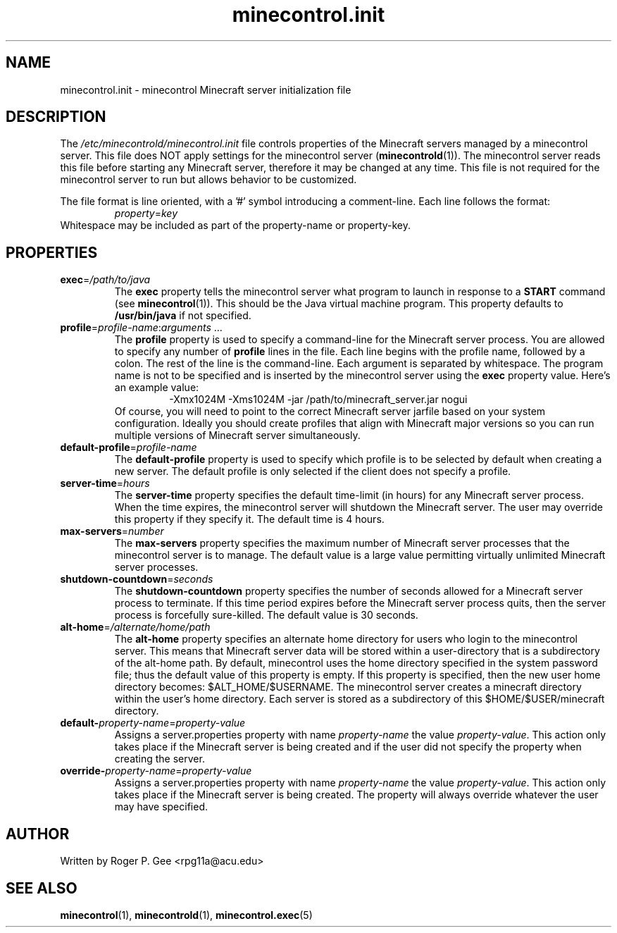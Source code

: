 .TH minecontrol.init 5
.SH NAME
minecontrol.init \- minecontrol Minecraft server initialization file
.SH DESCRIPTION
The \fI/etc/minecontrold/minecontrol.init\fR file controls properties of the Minecraft servers managed by a minecontrol server. This file does
NOT apply settings for the minecontrol server (\fBminecontrold\fR(1)). The minecontrol server reads this file before starting any Minecraft
server, therefore it may be changed at any time. This file is not required for the minecontrol server to run but allows behavior to be customized.

The file format is line oriented, with a '#' symbol introducing a comment-line. Each line follows the format:
.RS
\fIproperty\fR=\fIkey\fR
.RE
Whitespace may be included as part of the property-name or property-key.
.SH PROPERTIES
.TP
\fBexec\fR=\fI/path/to/java\fR
The \fBexec\fR property tells the minecontrol server what program to launch in response to a \fBSTART\fR command (see \fBminecontrol\fR(1)). This should
be the Java virtual machine program. This property defaults to \fB/usr/bin/java\fR if not specified.
.TP
\fBprofile\fR=\fIprofile-name\fR:\fIarguments\fR ...
The \fBprofile\fR property is used to specify a command\-line for the Minecraft
server process. You are allowed to specify any number of \fBprofile\fR lines in
the file. Each line begins with the profile name, followed by a colon. The rest
of the line is the command-line. Each argument is separated by whitespace. The
program name is not to be specified and is inserted by the minecontrol server
using the \fBexec\fR property value. Here's an example value:
.RS
.RS
\-Xmx1024M \-Xms1024M \-jar /path/to/minecraft_server.jar nogui
.RE
.RE
.RS
Of course, you will need to point to the correct Minecraft server jarfile based
on your system configuration. Ideally you should create profiles that align with
Minecraft major versions so you can run multiple versions of Minecraft server
simultaneously.
.RE
.TP
\fBdefault-profile\fR=\fIprofile-name\fR
The \fBdefault-profile\fR property is used to specify which profile is to be
selected by default when creating a new server. The default profile is only
selected if the client does not specify a profile.
.TP
\fBserver\-time\fR=\fIhours\fR
The \fBserver\-time\fR property specifies the default time\-limit (in hours) for any Minecraft server process. When the time expires, the minecontrol server will shutdown the Minecraft server. The user may override this property if they specify it. The default
time is 4 hours.
.TP
\fBmax\-servers\fR=\fInumber\fR
The \fBmax\-servers\fR property specifies the maximum number of Minecraft server processes that the minecontrol server is to manage. The default value is a large 
value permitting virtually unlimited Minecraft server processes.
.TP
\fBshutdown\-countdown\fR=\fIseconds\fR
The \fBshutdown\-countdown\fR property specifies the number of seconds allowed for a Minecraft server process to terminate. If this time period expires before the
Minecraft server process quits, then the server process is forcefully sure-killed. The default value is 30 seconds.
.TP
\fBalt\-home\fR=\fI/alternate/home/path\fR
The \fBalt\-home\fR property specifies an alternate home directory for users who login to the minecontrol server. This means that Minecraft server data will be stored
within a user-directory that is a subdirectory of the alt\-home path. By default, minecontrol uses the home directory specified in the system password file; thus
the default value of this property is empty. If this property is specified, then the new user home directory becomes: $ALT_HOME/$USERNAME. The minecontrol server
creates a minecraft directory within the user's home directory. Each server is stored as a subdirectory of this $HOME/$USER/minecraft directory.
.TP
\fBdefault\-\fIproperty\-name\fR=\fIproperty-value\fR
Assigns a server.properties property with name \fIproperty-name\fR the value \fIproperty-value\fR. This action only takes place if the Minecraft server is being 
created and if the user did not specify the property when creating the server.
.TP
\fBoverride\-\fIproperty\-name\fR=\fIproperty-value\fR
Assigns a server.properties property with name \fIproperty-name\fR the value \fIproperty-value\fR. This action only takes place if the Minecraft server is being
created. The property will always override whatever the user may have specified.
.SH AUTHOR
Written by Roger P. Gee <rpg11a@acu.edu>
.SH SEE ALSO
\fBminecontrol\fR(1), \fBminecontrold\fR(1), \fBminecontrol.exec\fR(5)
